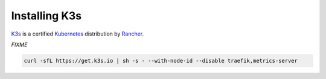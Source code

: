 ==============
Installing K3s
==============

`K3s <https://k3s.io/>`_ is a certified `Kubernetes <https://kubernetes.io/>`_ distribution by `Rancher <https://rancher.com/>`_.

*FIXME*

.. code-block:: shell

   curl -sfL https://get.k3s.io | sh -s - --with-node-id --disable traefik,metrics-server
